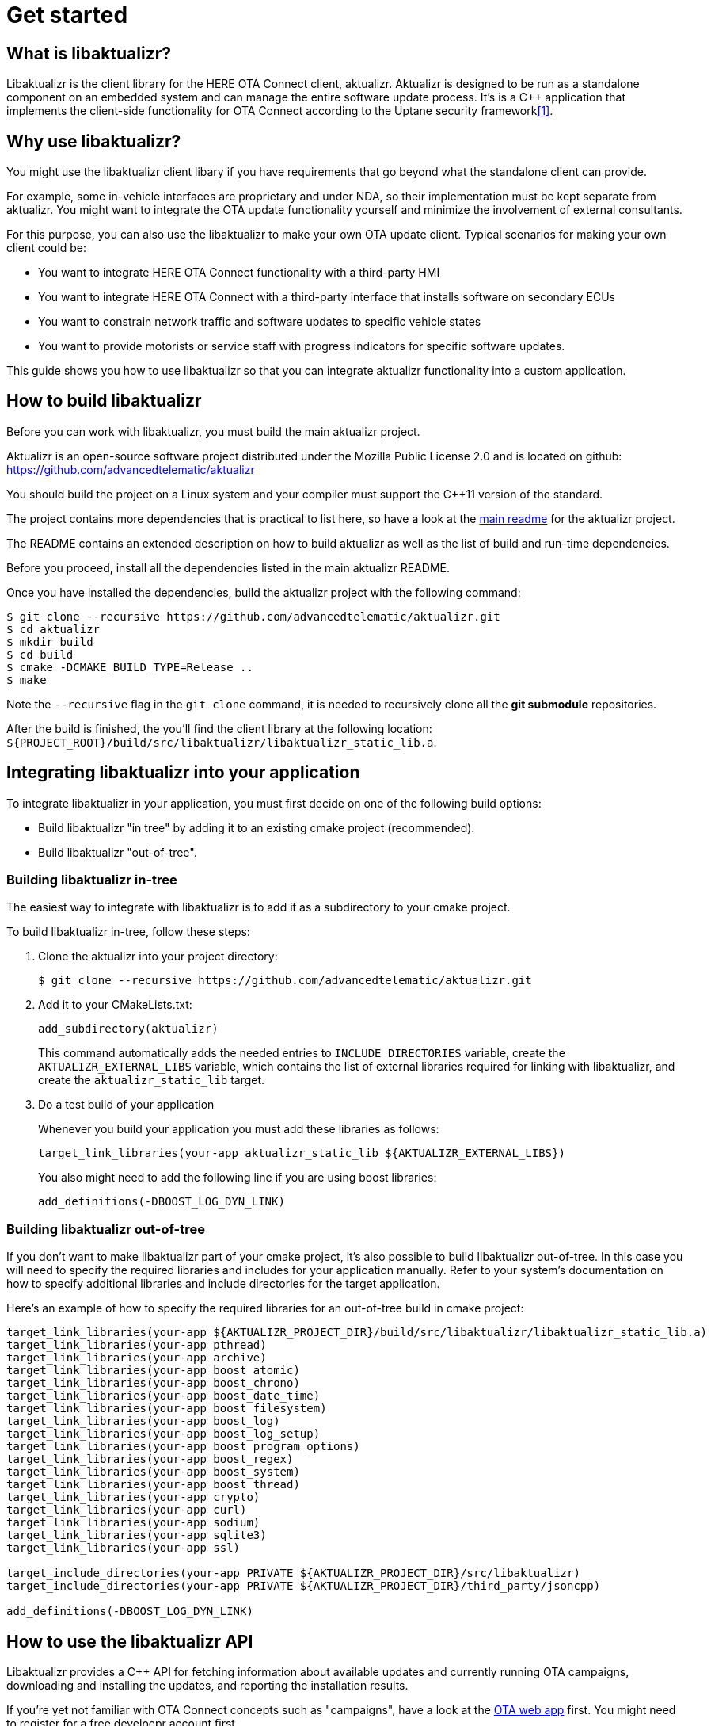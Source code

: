 = Get started
:page-layout: page
:page-categories: [using-libaktualizr]
:page-date: 2018-11-28 14:08:55
:page-order: 2
:icons: font

== What is libaktualizr?

Libaktualizr is the client library for the HERE OTA Connect client, aktualizr. Aktualizr is designed to be run as a standalone component on an embedded system and can manage the entire software update process. It's is a {cpp} application that implements the client-side functionality for OTA Connect according to the Uptane security framework<<anchor-1,[1]>>.

== Why use libaktualizr?

You might use the libaktualizr client libary if you have requirements that go beyond what the standalone client can provide.

For example, some in-vehicle interfaces are proprietary and under NDA, so their implementation must be kept separate from aktualizr. You might want to integrate the OTA update functionality yourself and minimize the involvement of external consultants.

For this purpose, you can also use the  libaktualizr to make your own OTA update client. Typical scenarios for making your own client could be:

* You want to integrate HERE OTA Connect functionality with a third-party HMI
* You want to integrate HERE OTA Connect with a third-party interface that installs software on secondary ECUs
* You want to constrain network traffic and software updates to specific vehicle states
* You want to provide motorists or service staff with progress indicators for specific software updates.

This guide shows you how to use libaktualizr so that you can integrate aktualizr functionality into a custom application.

== How to build libaktualizr

Before you can work with libaktualizr, you must build the main aktualizr project.

Aktualizr is an open-source software project distributed under the Mozilla Public License 2.0 and is located on github: https://github.com/advancedtelematic/aktualizr

You should build the project on a Linux system and your compiler must support
the C++11 version of the standard.

The project contains more dependencies that is practical to list here, so have
a look at the https://github.com/advancedtelematic/aktualizr#security[main readme]
 for the aktualizr project.

The README contains an
extended description on how to build aktualizr as well as the list of
build and run-time dependencies.

Before you proceed, install all the dependencies listed in the main aktualizr README. 

Once you have installed the dependencies, build the aktualizr project with the following command:
[source,bash]
$ git clone --recursive https://github.com/advancedtelematic/aktualizr.git
$ cd aktualizr
$ mkdir build
$ cd build
$ cmake -DCMAKE_BUILD_TYPE=Release ..
$ make

Note the `--recursive` flag in the `git clone` command, it is needed
to recursively clone all the *git submodule* repositories.

After the build is finished, the you'll find the client library at the following location:
`${PROJECT_ROOT}/build/src/libaktualizr/libaktualizr_static_lib.a`.

== Integrating libaktualizr into your application

To integrate libaktualizr in your application, you must first decide on one of the 
following build options:

* Build libaktualizr "in tree" by adding it to an existing cmake project (recommended).
* Build libaktualizr "out-of-tree".

=== Building libaktualizr in-tree
The easiest way to integrate with libaktualizr is to add it as a subdirectory
to your cmake project.

.To build libaktualizr in-tree, follow these steps:
. Clone the aktualizr into your project directory:
+
[source,bash]
----
$ git clone --recursive https://github.com/advancedtelematic/aktualizr.git
----

. Add  it to your CMakeLists.txt:
+
[source,cmake]
----
add_subdirectory(aktualizr)
----
+
This command automatically adds the needed entries to `INCLUDE_DIRECTORIES` variable, create the `AKTUALIZR_EXTERNAL_LIBS` variable, which contains the list of external libraries required for linking with libaktualizr, and create the `aktualizr_static_lib` target.


 . Do a test build of your application 
+
Whenever you build your application you must add these libraries as follows:
+
[source,cmake]
target_link_libraries(your-app aktualizr_static_lib ${AKTUALIZR_EXTERNAL_LIBS})
+
You also might need to add the following line if you are using boost libraries:
[source,cmake]
add_definitions(-DBOOST_LOG_DYN_LINK)

=== Building libaktualizr out-of-tree
If you don't want to make libaktualizr part of your cmake project, it's also
possible to build libaktualizr out-of-tree. In this case you will need
to specify the required libraries and includes for your application manually. Refer to your system's documentation on how to specify additional libraries and include directories for the target application.

Here's an example of how to specify the required libraries for an out-of-tree build in cmake project:
[source,cmake]
----
target_link_libraries(your-app ${AKTUALIZR_PROJECT_DIR}/build/src/libaktualizr/libaktualizr_static_lib.a)
target_link_libraries(your-app pthread)
target_link_libraries(your-app archive)
target_link_libraries(your-app boost_atomic)
target_link_libraries(your-app boost_chrono)
target_link_libraries(your-app boost_date_time)
target_link_libraries(your-app boost_filesystem)
target_link_libraries(your-app boost_log)
target_link_libraries(your-app boost_log_setup)
target_link_libraries(your-app boost_program_options)
target_link_libraries(your-app boost_regex)
target_link_libraries(your-app boost_system)
target_link_libraries(your-app boost_thread)
target_link_libraries(your-app crypto)
target_link_libraries(your-app curl)
target_link_libraries(your-app sodium)
target_link_libraries(your-app sqlite3)
target_link_libraries(your-app ssl)

target_include_directories(your-app PRIVATE ${AKTUALIZR_PROJECT_DIR}/src/libaktualizr)
target_include_directories(your-app PRIVATE ${AKTUALIZR_PROJECT_DIR}/third_party/jsoncpp)

add_definitions(-DBOOST_LOG_DYN_LINK)
----


== How to use the libaktualizr API

Libaktualizr provides a C++ API for fetching information about available updates
and currently running OTA campaigns, downloading and installing the updates,
and reporting the installation results.

If you're yet not familiar with OTA Connect concepts such as "campaigns", have a look at the https://connect.ota.here.com/#/campaigns[ OTA web app] first. You might need to register for a free develoepr account first. 

The main library header is https://github.com/advancedtelematic/aktualizr/blob/master/src/libaktualizr/primary/aktualizr.h[`primary/aktualizr.h`] and it also
includes few other libaktualizr headers. 

To use the API, add `src/libaktualizr` directory to your include path and add `#include "primary/aktualizr.h"` to your source file.

When using the API, consider the following points:

* Most of the API calls, unless specified otherwise, are asynchronous and return
an `std::future` which contains the corresponding result type.
* Result types are defined in the https://github.com/advancedtelematic/aktualizr/blob/master/src/libaktualizr/primary/results.h[`primary/results.h`] header.
* Asynchronous commands are posted to the command queue and executed
in sequential order in a separate thread.
* If the execution is paused, newly issued commands accumulate in the command queue and it's up to the caller to ensure that the queue doesn't get overloaded with unnecessary duplicate commands.

For an example of how to use the libaktualizr API, see the sample application. You can find it in the `src/aktualizr_primary` subfolder of the main aktualizr repository.

=== API Description

==== General management, configuration and control flow

[cols="d,a"]
|===
| TASK | CALL

|*Construct an aktualizr instance*
|[source,cpp]
----
Aktualizr::Aktualizr(boost::filesystem::path config)
----
2+| An instance is constructed based on the provided config. A config should at least contain information about provisioning credentials (see
https://github.com/advancedtelematic/aktualizr/blob/master/docs/automatic-provisioning.adoc[`automatic-provisioning.adoc`], https://github.com/advancedtelematic/aktualizr/blob/master/docs/implicit-provisioning.adoc[`implicit-provisioning.adoc`] or https://github.com/advancedtelematic/aktualizr/blob/master/docs/hsm-provisioning.adoc[`hsm-provisioning.adoc`] depending on the used provisioning type), and about the local storage which will be used to store updates and metadata.
For description of all configuration options, please, refer to the https://github.com/advancedtelematic/aktualizr/blob/master/docs/configuration.adoc[`configuration.adoc`] document and to the https://github.com/advancedtelematic/aktualizr/tree/master/config[`config`] folder for configuration examples.

|*Add a new secondary ECU*
|[source,cpp]
----
void Aktualizr::AddSecondary(const std::shared_ptr<Uptane::SecondaryInterface> &secondary)
----
2+| You must call this function before you call `Initialize`. To find out more about primary and secondary ECUs, see our https://docs.ota.here.com/concepts/ats-garage-security-with-uptane.html#primary-and-secondary-ecus[Uptane description].

|*Initialize aktualizr*
|[source,cpp]
----
void Aktualizr::Initialize()
----
2+| Any secondary ECUs should be added before making this
call. This will provision with the server if required. This must be called before using any other aktualizr functions except `AddSecondary`.

|*Set a callback to receive event notifications*
|[source,cpp]
----
boost::signals2::connection Aktualizr::SetSignalHandler(std::function<void(shared_ptr<event::BaseEvent>)> &handler)
----
2+| Returns a signal connection object, which can be disconnected if desired. The events are defined in the https://github.com/advancedtelematic/aktualizr/blob/master/src/libaktualizr/primary/events.h[`primary/events.h`] header.

| *Pause a command*
|[source,cpp]
----
void Aktualizr::Pause()
----
2+|Requests the currently running command to pause and freezes the command queue. All commands that were scheduled after the currently executed command will wait in the command queue until `Resume()` is issued.
Commands that are issued after `Resume()` will be put on a command queue, but not executed until `Resume()` is called.
The `Pause()` function returns immediately, while pausing the running command still may be in progress. The function has no effect if the execution was already paused.

|*Resume a paused command*
|[source,cpp]
----
void Aktualizr::Resume()
----
2+|Resumes the execution of a previously paused command and all subsequent commands in the command queue.
Returns immediately. The function has no effect if the execution was not paused.

| *Abort execution*
|[source,cpp]
----
void Aktualizr::Abort()
----
2+|Requests the currently running command to abort and flushes the command queue.
The `Abort()` function will block until the command queue is empty and all currently executing commands have stopped. You can also call Abort() on a previously paused class instance, this will clean the command queue, but the Aktualizr will remain in the paused state. To continue execution at some later point one needs to call Resume().

Abort() is also called by the Aktualizr class destructor.

|===




==== Campaign management commands

[cols="d,a"]
|===
| TASK  | CALL

|*Check for campaigns*
|[source,cpp]
----
std::future<result::CampaignCheck> Aktualizr::CampaignCheck()
----
2+|The term "campaign" has a specific meaning in OTA Connect. A campaign allows users to approve updates and deploy them to devices.

|*Accept a campaign*
|[source,cpp]
----
std::future<void> Aktualizr::CampaignAccept(const std::string &campaign_id)
----
2+|A campaign contains an update which must be accepted by the end user (or on behalf of the end user) before it can be installed on the device. This call accepts the campaign so that the update can be installed.

|===

==== Update management commands

[cols="d,a"]
|===
| TASK  |  CALL

|*Sends local device data to the server*
|[source,cpp]
----
std::future<void> Aktualizr::SendDeviceData()
----
2+|This data includes network status, installed packages and hardware information.

|*Check for updates*
|[source,cpp]
----
std::future<result::UpdateCheck> Aktualizr::CheckUpdates()
----
2+| Fetches Uptane metadata and check for updates. This collects a client manifest, PUTs it to the director, updates the Uptane metadata (including root and targets), and then checks the metadata for updates to the target software.

|*Download target files*
|[source,cpp]
----
std::future<result::Download> Aktualizr::Download(const std::vector<Uptane::Target> &updates)
----
2+|Downloads the target files that are specified in the input vector returned by `CheckUpdates`.

|*Install software from target files*
|[source,cpp]
----
std::future<result::Install> Aktualizr::Install(const std::vector<Uptane::Target> &updates)
----
2+|  Installs the software contained in the previously downloaded target files.

| *Get a handle for downloaded target*
|[source,cpp]
----
std::ifstream Aktualizr::GetStoredTarget(const Uptane::Target &target)
----
2+| Get target downloaded in Download call. Returned target is guaranteed to be verified and up-to-date according to the Uptane metadata downloaded in CheckUpdates call.

|===

==== Miscellaneous commands

[cols="d,a"]
|===
| TASK  | CALL

| *Synchronously check for updates and install them*
|[source,cpp]
----
void Aktualizr::UptaneCycle()
----
2+|Synchronously runs an "Uptane cycle" which checks for software updates, downloads any new target files, installs the update, and sends a manifest back to the server.

|*Asynchronously run aktualizr*
|[source,cpp]
----
std::future<void> Aktualizr::RunForever()
----
2+|  Automatic check and install updates indefinitely: runs UptaneCycle() in a loop at regular intervals until the destructor is called.

|===

== References
[[anchor-1]]
[1] https://docs.ota.here.com/concepts/ats-garage-security-with-uptane.html
